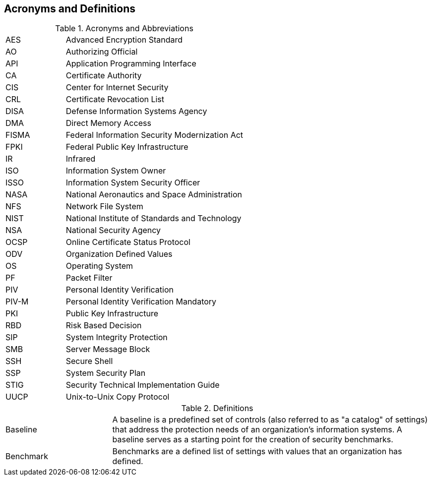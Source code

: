 == Acronyms and Definitions
.Acronyms and Abbreviations
[width="100%",cols="1,3"]
|====
|AES|Advanced Encryption Standard
|AO|Authorizing Official
|API|Application Programming Interface
|CA|Certificate Authority
|CIS|Center for Internet Security
|CRL|Certificate Revocation List
|DISA|Defense Information Systems Agency
|DMA|Direct Memory Access
|FISMA|Federal Information Security Modernization Act
|FPKI|Federal Public Key Infrastructure
|IR|Infrared
|ISO|Information System Owner
|ISSO|Information System Security Officer
|NASA|National Aeronautics and Space Administration
|NFS|Network File System
|NIST|National Institute of Standards and Technology
|NSA|National Security Agency
|OCSP|Online Certificate Status Protocol
|ODV|Organization Defined Values
|OS|Operating System
|PF|Packet Filter
|PIV|Personal Identity Verification
|PIV-M|Personal Identity Verification Mandatory
|PKI|Public Key Infrastructure
|RBD|Risk Based Decision
|SIP|System Integrity Protection
|SMB|Server Message Block
|SSH|Secure Shell
|SSP|System Security Plan
|STIG|Security Technical Implementation Guide
|UUCP|Unix-to-Unix Copy Protocol
|====
.Definitions
[width="100%",cols="1,3"]
|====
|Baseline|A baseline is a predefined set of controls (also referred to as "a catalog" of settings) that address the protection needs of an organization's information systems. A baseline serves as a starting point for the creation of security benchmarks.
|Benchmark|Benchmarks are a defined list of settings with values that an organization has defined.
|====